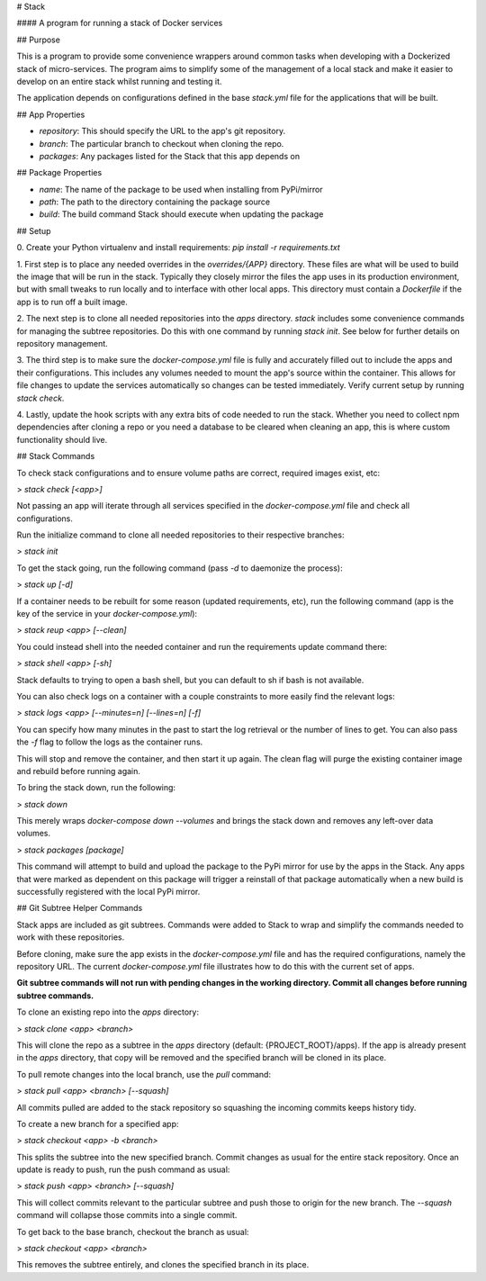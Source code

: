 # Stack

#### A program for running a stack of Docker services

## Purpose

This is a program to provide some convenience wrappers around common tasks
when developing with a Dockerized stack of micro-services. The program aims
to simplify some of the management of a local stack and make it easier to
develop on an entire stack whilst running and testing it.

The application depends on configurations defined in the base `stack.yml`
file for the applications that will be built.

## App Properties

- `repository`: This should specify the URL to the app's git repository.
- `branch`: The particular branch to checkout when cloning the repo.
- `packages`: Any packages listed for the Stack that this app depends on

## Package Properties

- `name`: The name of the package to be used when installing from PyPi/mirror
- `path`: The path to the directory containing the package source
- `build`: The build command Stack should execute when updating the package

## Setup

0. Create your Python virtualenv and install requirements:
`pip install -r requirements.txt`

1. First step is to place any needed overrides in the `overrides/{APP}`
directory. These files are what will be used to build the image that
will be run in the stack. Typically they closely mirror the files
the app uses in its production environment, but with small tweaks to
run locally and to interface with other local apps. This directory
must contain a `Dockerfile` if the app is to run off a built image.

2. The next step is to clone all needed repositories into the `apps` directory.
`stack` includes some convenience commands for managing the subtree
repositories. Do this with one command by running `stack init`.
See below for further details on repository management.

3. The third step is to make sure the `docker-compose.yml` file is fully
and accurately filled out to include the apps and their configurations.
This includes any volumes needed to mount the app's source within the
container. This allows for file changes to update the services
automatically so changes can be tested immediately. Verify current setup
by running `stack check`.

4. Lastly, update the hook scripts with any extra bits of code
needed to run the stack. Whether you need to collect npm
dependencies after cloning a repo or you need a database to
be cleared when cleaning an app, this is where custom functionality
should live.

## Stack Commands

To check stack configurations and to ensure volume paths are correct,
required images exist, etc:

> `stack check [<app>]`

Not passing an app will iterate through all services specified in the
`docker-compose.yml` file and check all configurations.

Run the initialize command to clone all needed repositories to their
respective branches:

> `stack init`

To get the stack going, run the following command (pass `-d` to daemonize
the process):

> `stack up [-d]`

If a container needs to be rebuilt for some reason (updated requirements, etc),
run the following command (app is the key of the service in your `docker-compose.yml`):

> `stack reup <app> [--clean]`

You could instead shell into the needed container and run the requirements
update command there:

> `stack shell <app> [-sh]`

Stack defaults to trying to open a bash shell, but you can default to
sh if bash is not available.

You can also check logs on a container with a couple constraints to more
easily find the relevant logs:

> `stack logs <app> [--minutes=n] [--lines=n] [-f]`

You can specify how many minutes in the past to start the log retrieval
or the number of lines to get. You can also pass the `-f` flag to follow
the logs as the container runs.

This will stop and remove the container, and then start it up again. The clean
flag will purge the existing container image and rebuild before running again.

To bring the stack down, run the following:

> `stack down`

This merely wraps `docker-compose down --volumes` and brings the stack down
and removes any left-over data volumes.

> `stack packages [package]`

This command will attempt to build and upload the package to the PyPi
mirror for use by the apps in the Stack. Any apps that were marked
as dependent on this package will trigger a reinstall of that
package automatically when a new build is successfully registered with
the local PyPi mirror.


## Git Subtree Helper Commands

Stack apps are included as git subtrees. Commands were added to Stack to
wrap and simplify the commands needed to work with these repositories.

Before cloning, make sure the app exists in the `docker-compose.yml` file
and has the required configurations, namely the repository URL. The current
`docker-compose.yml` file illustrates how to do this with the current set
of apps.

**Git subtree commands will not run with pending changes in the working
directory. Commit all changes before running subtree commands.**

To clone an existing repo into the `apps` directory:

> `stack clone <app> <branch>`

This will clone the repo as a subtree in the `apps` directory
(default: {PROJECT_ROOT}/apps). If the app is already present in the
`apps` directory, that copy will be removed and the specified branch
will be cloned in its place.

To pull remote changes into the local branch, use the `pull` command:

> `stack pull <app> <branch> [--squash]`

All commits pulled are added to the stack repository so squashing
the incoming commits keeps history tidy.

To create a new branch for a specified app:

> `stack checkout <app> -b <branch>`

This splits the subtree into the new specified branch. Commit changes
as usual for the entire stack repository. Once an update is ready to push,
run the push command as usual:

> `stack push <app> <branch> [--squash]`

This will collect commits relevant to the particular subtree and push those
to origin for the new branch. The `--squash` command will collapse those
commits into a single commit.

To get back to the base branch, checkout the branch as usual:

> `stack checkout <app> <branch>`

This removes the subtree entirely, and clones the specified branch in
its place.



